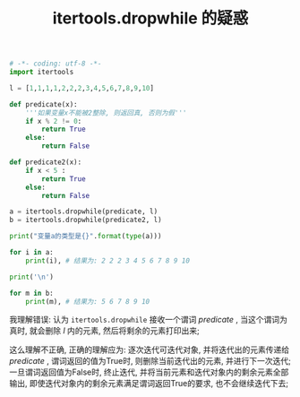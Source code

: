#+TITLE: itertools.dropwhile 的疑惑

#+BEGIN_SRC python
# -*- coding: utf-8 -*-
import itertools

l = [1,1,1,1,2,2,2,3,4,5,6,7,8,9,10]

def predicate(x):
    '''如果变量x不能被2整除, 则返回真, 否则为假'''
    if x % 2 != 0:
        return True
    else:
        return False

def predicate2(x):
    if x < 5 :
        return True
    else:
        return False

a = itertools.dropwhile(predicate, l)
b = itertools.dropwhile(predicate2, l)

print("变量a的类型是{}".format(type(a)))

for i in a:
    print(i), # 结果为: 2 2 2 3 4 5 6 7 8 9 10

print('\n')

for m in b:
    print(m), # 结果为: 5 6 7 8 9 10
#+END_SRC

我理解错误: 认为 =itertools.dropwhile= 接收一个谓词 /predicate/ ,
当这个谓词为真时, 就会删除 /l/ 内的元素, 然后将剩余的元素打印出来;

这么理解不正确, 正确的理解应为: 逐次迭代可迭代对象, 并将迭代出的元素传递给 /predicate/ ,
谓词返回的值为True时, 则删除当前迭代出的元素, 并进行下一次迭代;
一旦谓词返回值为False时, 终止迭代, 并将当前元素和迭代对象内的剩余元素全部输出,
即使迭代对象内的剩余元素满足谓词返回True的要求, 也不会继续迭代下去;
